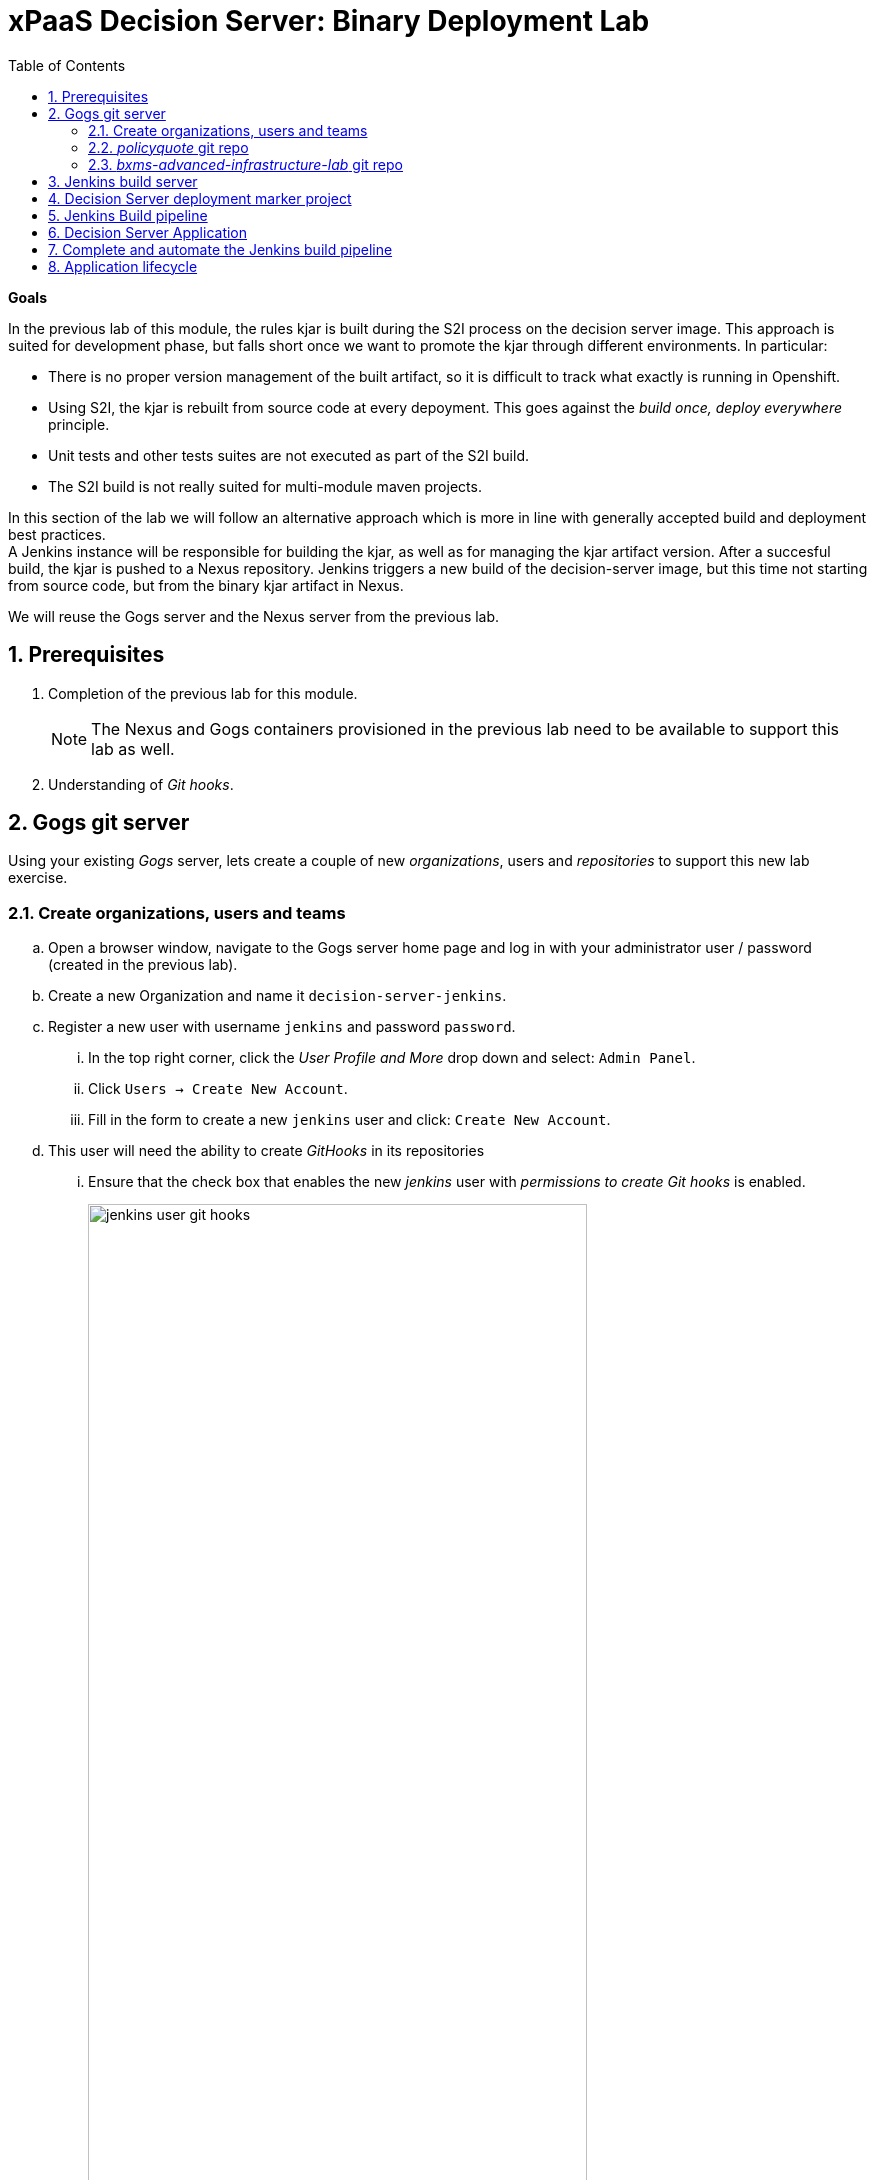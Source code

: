 :scrollbar:
:data-uri:
:toc2:
:numbered:

= xPaaS Decision Server: Binary Deployment Lab

*Goals*

In the previous lab of this module, the rules kjar is built during the S2I process on the decision server image.
This approach is suited for development phase, but falls short once we want to promote the kjar through different environments.
In particular:

* There is no proper version management of the built artifact, so it is difficult to track what exactly is running in Openshift.
* Using S2I, the kjar is rebuilt from source code at every depoyment. This goes against the _build once, deploy everywhere_ principle.
* Unit tests and other tests suites are not executed as part of the S2I build.
* The S2I build is not really suited for multi-module maven projects.

In this section of the lab we will follow an alternative approach which is more in line with generally accepted build and deployment best practices. +
A Jenkins instance will be responsible for building the kjar, as well as for managing the kjar artifact version. After a succesful build, the kjar is pushed to a Nexus repository.
Jenkins triggers a new build of the decision-server image, but this time not starting from source code, but from the binary kjar artifact in Nexus.

We will reuse the Gogs server and the Nexus server from the previous lab.

== Prerequisites

. Completion of the previous lab for this module.
+
NOTE: The Nexus and Gogs containers provisioned in the previous lab need to be available to support this lab as well.
. Understanding of _Git hooks_.

== Gogs git server

Using your existing _Gogs_ server, lets create a couple of new _organizations_, users and _repositories_ to support this new lab exercise.

=== Create organizations, users and teams
.. Open a browser window, navigate to the Gogs server home page and log in with your administrator user / password (created in the previous lab).
.. Create a new Organization and name it `decision-server-jenkins`.
.. Register a new user with username `jenkins` and password `password`.
... In the top right corner, click the _User Profile and More_ drop down and select: `Admin Panel`.
... Click `Users -> Create New Account`.
... Fill in the form to create a new `jenkins` user and click:  `Create New Account`.
.. This user will need the ability to create _GitHooks_ in its repositories
... Ensure that the check box that enables the new _jenkins_ user with _permissions to create Git hooks_ is enabled.
+
image::images/jenkins_user_git_hooks.png[width="80%"]
.. Add user `jenkins` to the `owner` team of the `decision-server-jenkins` organization.
.. Log out of the _Gogs_ web app and log back in as the new _jenkins_ user.
.. Create a repository named `policyquote` in the `decision-server-jenkins` organization on the Gogs server.

=== _policyquote_ git repo

.. In the lab virtual machine, you should already have cloned the lab assets for this course that contains the _kie-project_ for this lab: _bxms-xpaas-policyquote_.
+
If not, open a terminal, change to the lab home folder and clone the Policyquote project from Github:
+
----
$ cd /home/jboss/lab
$ git clone https://github.com/gpe-mw-training/bxms-xpaas-policyquote
----
.. Add a remote repository to the cloned project pointing to the Gogs server:
+
----
$ cd bxms-xpaas-policyquote
$ git remote add gogs-jenkins http://<gogs username>:<gogs password>@<url of the gogs route>/decision-server-jenkins/policyquote.git
----
+
Replace <gogs password>,<url of the gogs route> and <gogs username> with the appropriate values for your environment.
.. Push the code to the Gogs server:
+
----
$ git push gogs-jenkins master
----
+
image::images/gogs_policyquote_jenkins.png[]

=== _bxms-advanced-infrastructure-lab_ git repo
Later in this lab, a _Jenkins_ container will be provisioned in your OpenShift Container Platform project.

The configuration files for this _Jenkins_ container are found in one of your lab assets for this course: _bxms-advanced-infrastructure-lab_ .
This git repo (and subsequently its Jenkins configuration files) should be made available to the OCP build process when it creates your _Jenkins_ container.
We allow for this by hosting the _bxms-advanced-infrastructure-lab_ repo in our _Gogs_ server.

. On the Gogs server, create a new organization named `xpaas-jenkins`.
. Add the `jenkins` user to the `xpaas-jenkins` organization.
. Create a new repository named `bxms-advanced-infrastructure-lab` in the `xpaas-jenkins` organization.
. On the virtual machine, open a terminal and change to the directory where you cloned this lab's Github repo.
+
----
$ cd /home/jboss/lab/bxms-advanced-infrastructure-lab
----
. Add a remote git repository pointing to the Gogs server, and push the code to the Gogs server.
+
----
$ git remote add gogs http://<gogs username>:<gogs password>@<url of the gogs route>/xpaas-jenkins/bxms-advanced-infrastructure-lab.git
$ git push gogs master
----
+
image::images/gogs_jenkins_configs.png[]

== Jenkins build server

In this section we will install and configure the Jenkins build server on OpenShift.

Jenkins will be coordinating the build and deployment cycle of the Policyquote kjar.
In particular, it will:

* Compile, test and package the kjar using maven.
* Manage the version of the binary artifact.
* Push the binary artifact to Nexus.
* Trigger a new build of the decision-server, using the binary kjar artifact as source. For this we will be using a _marker_ project in Gogs.

To manage this build pipeline, we will use the Pipeline plugin of Jenkins, which allows to define build pipelines as Groovy scripts, which themselves can be version-controlled (following the _infrastructure-as-code_ principle).

As a base image for the Jenkins server, we will use the Jenkins Openshift image hosted in the Red Hat Docker repository. The images uses a master/slave architecture for Jenkins, where build jobs are executed on slave nodes.
The Jenkins master is able to automatically detect and register slave nodes running on the same Openshift cluster.
Please refer to the Openshift product documentation on http://access.redhat.com[Red Hat Customer Portal] for more information on the Jenkins image.

. In the virtual machine, open a terminal, and change to the directory in the cloned lab project that contains the common templates for the xpaas lab.
+
----
$ cd /home/jboss/lab/bxms-advanced-infrastructure-lab/xpaas/common
----
. Review the `xpaas-jenkins-persistent.yaml` template. This is the template for the installation of Jenkins master and slave. +
The template defines:

* A RoleBinding object. This is required to give the Jenkins pod enough rights to make API calls to OpenShift, in order to be able to automatically discover slave images available in the registry.
* An ImageStream for the Jenkins master image. We use the Jenkins image hosted on the Red Hat docker registry (http://registry.access.redhat.com).
* A BuildConfig for the Jenkins master image. The stock Jenkins image is customized using S2I. The customizations are kept in a Git repository. For this lab, the customizations to apply are in the `xpaas/common/jenkins-master` directory of the lab project. The customizations include:
** The list of plugins to install - in `plugins.txt`.
** A custom Maven settings.xml configuration file, which configures the Nexus container as mirror.
** A Maven task definition
** Jenkins job definitions - in `configuration/jobs`. +
The job defines a build pipeline executed by the Pipeline plugin. The pipeline script is initially empty, we'll build it as part of the lab.
* An ImageStream for the S2I build result.
* A DeploymentConfig for the S2I build result.
* A BuildConfig for the Jenkins slave image. The image is built from a Dockerfile and supporting configuration file stored in a Git repository. For this lab, the Docker configuration files are stored in the `xpaas/common/jenkins-slave` directory of the lab project. +
The slave image starts from a base Centos7 image, on which JDK 8, maven and the oc client are installed.
* An Imagestream for the built Jenkins slave image. The ImageStream has a label `role=jenkins-slave`, which allows it to be discovered and registered by the Jenkins master under the name `jdk8`.
* A Service for the Jenkins master.
* A Route for the Jenkins master.
* A PersistentVolumeClaim for the Jenkins volume.
* Parameters:
** *APPLICATION_NAME:* the name for the Jenkins applications.Defaults to jenkins.
** *VOLUME_CAPACITY:* the volume capacity for the PersistentVolumeClaim, defaults to 512 Mi.
+
[NOTE]
In the case that your OCP environment doesn't have access to persistent volumes, you will have to use the `xpaas-jenkins.yaml` template, which does not use persistent storage. +
Be aware that your data and configuration will be lost when the Jenkins pods disappear.
** *JENKINS_CONFIGURATION_REPOSITORY:* the repository URL that holds the configuration for te Jenkins master and slave builds.
** *JENKINS_MASTER_CONFIGURATION_CONTEXT:* The directory in the Jenkins configuration repository which has the configuration for the Jenkins master image.
** *JENKINS_SLAVE_CONFIGURATION_CONTEXT:* The directory in the Jenkins configuration repository which has the configuration for the Jenkins slave image.
. Create an Jenkins application based on the template.
+
----
$ oc process -f xpaas-jenkins-persistent.yaml -v APPLICATION_NAME=jenkins,JENKINS_CONFIGURATION_REPOSITORY=http://gogs:3000/xpaas-jenkins/bxms-advanced-infrastructure-lab.git,JENKINS_MASTER_CONFIGURATION_CONTEXT=xpaas/common/jenkins-master,JENKINS_SLAVE_CONFIGURATION_CONTEXT=xpaas/common/jenkins-slave | oc create -f -
----
. Once all components of the Jenkins application are up and running, we can log into the Jenkins master.
.. Open a browser window and navigate to the URL of the Jenkins route. Login with `admin/password`.
.. The Jenkins master home screen shows 2 predefined build jobs named `policyquote` and `policyquote-process`. In this lab we will use the `policyquote` job.
+
image::images/jenkins-master-policyquote.png[]
.. Click on the `policyquote` job, and then on `Configure`. +
Notice that the `policyquote` job uses a Pipeline, but has no Pipeline script defined yet. We will add the Pipeline script in the next steps of the lab.
.. Return to the Jenkins home screen, click on the `Manage Jenkins` link, and then on `Manage Plugins`. Click on the `Installed` tab to review the plugins installed. This plugin list corresponds to the `plugins.txt` configuration file in the configuration files for the Jenkins master.
The plugins listed in `plugin.txt` are installed when building the image.
.. Return to the Jenkins home screen, click on the `Manage Jenkins` link, and then on `Configure System`. +
Scroll down to the `Cloud` section. Notice the `jdk-jenkins-slave` pod template which was auto-registered. This is the template we are going to use to spawn worker slave nodes for the build pipeline.

== Decision Server deployment marker project

In the first lab of this module, we used the S2I mechanism of the Decision Server image to build and deploy the kjar. +
In this second lab, we use Jenkins to build the kjar.
Subsequently, there is no need to rebuild the same kjar on the Decision Server.

We do however still need to tell the Decision Server what needs to be deployed.
For this we can use a Git project that contains a properties file which has a property pointing to the release Id (maven group id, artifact id, version) of the kjar to be deployed.
On the Decision Server image, the Git project is cloned, the property file is processed, and the kjar(s) specified in the property file are downloaded from the Maven repository (Nexus in our case) and deployed as a KIE container on the Decision Server.

. On the lab virtual machine, open a browser window and navigate to the Gogs server on Openshift. Log in with your username/password.
. Create a repository named `policyquote-ocp` in the `decision-server-jenkins` organization on the Gogs server.
. On the lab virtual machine, open a terminal and change to the lab home folder.
+
----
$ cd /home/jboss/lab
----
. Create a folder called `policyquote-ocp/.s2i`, and change to the `policyquote-ocp` directory.
+
----
$ mkdir -p policyquote-ocp/.s2i
$ cd policyquote-ocp
----
. Create a file called `environment` in the `policyquote-ocp/.s2i` folder.
+
----
$ touch .s2i/environment
----
. Open the `environment` file for edit, and set the contents to:
+
----
KIE_CONTAINER_REDIRECT_ENABLED=false
KIE_CONTAINER_DEPLOYMENT_OVERRIDE=policyquote=com.redhat.gpte.xpaas:policyquote:1.0.0
----
+
This tells the S2I build mechanism of the Decision Server to deploy the `1.0.0` version of the policyquote kjar in a KIE container named `policyquote`.
. Push the project to the Gogs server
+
----
$ git init
$ git remote add gogs http://<gogs username>:<gogs password>@<url of the gogs route>/decision-server-jenkins/policyquote-ocp.git
$ git add --all
$ git commit -m "initial commit"
$ git push gogs master
----
+
image:images/gogs_policyquote_ocp.png[]

== Jenkins Build pipeline

Now we can add the Jenkins build pipeline script to the `policyquote` build job in Jenkins.

. Open a browser window and navigate to the Jenkins home page on OpenShift. Log in.
. Click on the `policyquote` job, and then click on `Configure`. Scroll down to the Pipeline definition section.
+
image::images/policyquote-pipeline.png[]
. In the Script pane, paste the following contents:
+
----
node('jdk8') {

  def mvnHome = tool 'M3'
  def mvnCmd = "${mvnHome}/bin/mvn -s ${env.JENKINS_HOME}/settings.xml"

  stage 'Build'
    git url: 'http://jenkins:password@gogs:3000/decision-server-jenkins/policyquote.git'
    def version = getBuildVersion("pom.xml")
    echo "Building version ${version}"
    def branch = 'build-' + version
    sh "git checkout -b ${branch}"
    sh "${mvnCmd} versions:set -DgenerateBackupPoms=false -DnewVersion=${version}"
    sh "${mvnCmd} clean package -DskipTests=true"

  stage 'Test'
    try {
      sh "${mvnCmd} test"
    } catch (err) {
      step([$class: 'JUnitResultArchiver', testResults: '**/target/surefire-reports/TEST-*.xml'])
      throw err
    }

  stage 'Publish'
    sh "${mvnCmd} deploy -DskipTests=true -DaltDeploymentRepository=nexus::default::http://nexus:8081/content/repositories/releases"
    def commit = "Build " + version
    sh "git add --all && git commit -m \"${commit}\" && git push origin ${branch}"
    sh "${mvnCmd} clean"

  stage 'Deploy To DEV'
    git url: 'http://jenkins:password@gogs:3000/decision-server-jenkins/policyquote-ocp.git'
    sh "sed -r -i \"s/com.redhat.gpte.xpaas:policyquote:[0-9]{1,3}\\.[0-9]{1,3}\\.[0-9]{1,3}/com.redhat.gpte.xpaas:policyquote:${version}/g\" .s2i/environment"
    sh "git add .s2i/environment && git commit -m \"${commit}\" && git push origin master"
    //openshiftBuild bldCfg: 'policyquote', namespace: '<openshift project>'
}


def getVersionFromPom(pom) {
  def matcher = readFile(pom) =~ '<version>(.+)</version>'
  matcher ? matcher[0][1] : null
}

def String getBuildVersion(pom) {
  return getVersionFromPom(pom).minus("-SNAPSHOT") + '.' + env.BUILD_NUMBER
}
----
. A Jenkins pipeline script is written in Groovy and is typically divided into stages.
* All the stages will run on slave nodes labeled `jdk8`.
* The `Build` stage checks out the kjar source code project from Gogs. +
The build version is determined by removing `SNAPSHOT` from the original version and appending the Jenkins build number to it. So `1.0-SNAPSHOT` becomes `1.0.1`. A new branch is created, and the version of the project set to the build version using the maven `versions` plugin. +
If the build is successful, the build branch will be committed. This allows to track back what is running on the Decision Server to a particular branch in the source code project.  +
Finally the project is built using maven. Test execution is skipped in this phase.
* In the `Test` stage, unit tests are executed (`mvn test`).
* If the project also has integration, performance or behaviour-driven test suites, they should be executed in their own stages following the test stage. Stages can be run in parallel to speed up build time.
* In the `Publish` stage, the build artifact(s) are published to the Nexus repository (`mvn deploy`). The build branch is committed and pushed to the source code repository.
* In the `Deploy to Dev` stage, the marker project we created in the previous step is checked out. The version of the kjar to be deployed as specified in the `.s2i/environment` file is set to the build version, and the change is committed and pushed. +
Then a new build of the `policyquote` application on OpenShift is triggered using the `oc` client, which will replace the current application with a new one containing the latest built kjar. +
Note that the OpenShift build step is commented out, as the `policyquote` application has not been created yet.
. Save the script
. Execute the pipeline. Click `Build Now` on the `policyquote` build job page.
.. Observe how the build is moving through the different stages.
+
image::images/policyquote-pipeline-build-2.png[]
+
Note that the first `Build` stage is rather slow. The reason for this is that the Nexus repo is not fully seeded before the first build, so build dependencies have to be fetched from the public maven repo's on the Internet.
.. The Jenkins build job is executed on a slave node, which runs on a dedicated pod, spawned for the duration of the build.
+
image::images/jenkins-slave-pod.png[]
.. The Jenkins pipeline committed a branch `build-1.0.1` to the policyquote source repo.
+
image::images/policyquote-build-branch.png[]
+
The version of the kjar pom file in the branch file is `1.0.1`.
+
image::images/policyquote-build-branch-version.png[]
.. The Nexus repository contains the `1.0.1` version of the kjar binary archive.
+
image::images/policyquote-kjar-nexus.png[]
.. The value of the `KIE_CONTAINER_DEPLOYMENT_OVERRIDE` property in the `.s2i/environment` file of the `policyquote-ocp` project is set to version `1.0.1`.
+
image::images/policyquote-deployment-override.png[]

== Decision Server Application

Now we can deploy the Decision Server application running the policyquote kjar.

. In the virtual machine, open a terminal, and change to the directory in the cloned lab project that contains the templates for the Decision Server lab.
+
----
$ cd /home/jboss/lab/bxms-advanced-infrastructure-lab/xpaas/decision-server
----
. We will use the same template as in the previous lab, but this time we won't pass values for the `KIE_CONTAINER_DEPLOYMENT` and `KIE_CONTAINER_REDIRECT_ENABLED` parameters as their value is specified in the marker project.
. Create an application based on the template  (replace expressions between <> with correct values for your environment):
+
----
$ application_name=policyquote
$ kieserver_password=kieserver1!
$ source_repo=http://gogs:3000/decision-server-jenkins/policyquote-ocp.git
$ is_namespace=<name of your OpenShift project>
$ nexus_url=http://nexus:8081
$ oc new-app --template=decisionserver63-basic-s2i -p KIE_SERVER_PASSWORD=$kieserver_password,APPLICATION_NAME=$application_name,SOURCE_REPOSITORY_URL=$source_repo,IMAGE_STREAM_NAMESPACE=$is_namespace,MAVEN_MIRROR_URL=$nexus_url/content/groups/public/
----
. A build and deployment of the Decision Server application is started
+
image::images/policyquote-binary-build.png[]
+
image::images/policyquote-binary-build-completed.png[]
. Check the logs of the build pod (`oc logs policyquote-1-build`). Notice that there is no maven build of the kjar, but rather the kjar and all its dependencies are downloaded from Nexus using `mvn dependency:offline`.
. Once the deployment of the Decision Server is finished, use curl to check the KIE container deployed. You should get the following response:
+
----
{
  "type" : "SUCCESS",
  "msg" : "List of created containers",
  "result" : {
    "kie-containers" : {
      "kie-container" : [ {
        "status" : "STARTED",
        "messages" : [ {
          "severity" : "INFO",
          "timestamp" : 1476393016127,
          "content" : [ "Container policyquote successfully created with module com.redhat.gpte.xpaas:policyquote:1.0.1." ]
        } ],
        "container-id" : "policyquote",
        "release-id" : {
          "version" : "1.0.1",
          "group-id" : "com.redhat.gpte.xpaas",
          "artifact-id" : "policyquote"
        },
        "resolved-release-id" : {
          "version" : "1.0.1",
          "group-id" : "com.redhat.gpte.xpaas",
          "artifact-id" : "policyquote"
        },
        "config-items" : [ ]
      } ]
    }
  }
}
----
. Test the application with curl - refer to the previous lab of this course for examples of the curl commands.

== Complete and automate the Jenkins build pipeline

To complete the pipeline, we can trigger a Jenkins build when code is committed and pushed into the policyquote source repository, and have the Jenkins build start a new build of the Decision Server application at the end of the build pipeline.

In this section of the lab, we'll make use of https://git-scm.com/docs/githooks[Git Hooks].
In particular, the _post-receive_ hook.
Functionality added to this hook will execute from our _Gogs_ container.

. Open a browser, navigate to the Gogs server, and log in as the `jenkins` users
. Navigate to the `decision-server-jenkins/policyquote` repository. Click on `Settings`, and then on `Git Hooks`.
+
image::images/policyquote-githooks.png[]
+
NOTE: You'll only see the _GitHooks_ option if the _jenkins_ user has been assigned with: _permissions to create Git hooks_.

. Click on the pencil icon next to `post-receive`.
. In the `Hook Content` text box, paste the following scriptlet:
+
----
#!/bin/bash

# 1)  Read from stdin the line (composed of 3 Strings) received from git when the post-receive hook is invoked
#     Example stdin line could be:  aa453216d1b3e49e7f6f98441fa56946ddcd6a20 68f7abf4e6f922807889f52bc043ecd31b79f814 refs/heads/master
# 2)  Invoke an HTTP POST on remote Jenkins container only when a commit to the master branch is received
while read oldrev newrev refname
do
    branch=$(git rev-parse --symbolic --abbrev-ref $refname)
    if [[ "$branch" == "master" ]]; then
    	curl -X POST --user admin:password http://jenkins:8080/job/policyquote/build?token=mysecret
    fi
done
----
+
This will signal the Jenkins policyquote build job every time a commit is received in the master branch. +
Click `Update Hook`.
. Go to the Jenkins server page, select the `policyquote` job, click `Configure`
.. In the pipeline script, uncomment the last line of the `Deploy to DEV` stage.
+
----
  stage 'Deploy To DEV'
    git url: 'http://jenkins:password@gogs:3000/decision-server-jenkins/policyquote-ocp.git'
    sh "sed -r -i \"s/com.redhat.gpte.xpaas:policyquote:[0-9]{1,3}\\.[0-9]{1,3}\\.[0-9]{1,3}/com.redhat.gpte.xpaas:policyquote:${version}/g\" .s2i/environment"
    sh "git add .s2i/environment && git commit -m \"${commit}\" && git push origin master"
    openshiftBuild bldCfg: 'policyquote', namespace: '<openshift project>'
----

.. Replace <openshift project> with the name of your Openshift project. +
.. Save the pipeline.

== Application lifecycle

. Follow the instructions detailed in the previous lab of this module to introduce a change in the policyquote project source code.
. Push your changes to the `decision-server-jenkins/policyquote` repository on Gogs.
. This should trigger a new build on Jenkins, and if the different build steps are successful, trigger a build and deployment of the Decision Server on Openshift.
. Using curl, verify that a new version of the policyquote kjar has been deployed on the Decision Server.

This concludes the xPaaS Decision Server lab.

Before moving the the next lab, tear down the `policyquote` application:

----
$ oc delete all -l "application=policyquote"
$ for pod in `oc get pod | grep "\-build" | awk '{print $1}'`; do oc delete pod $pod; done
----

Leave the Jenkins, Nexus and Gogs applications running, as we will need them for the next lab.

ifdef::showscript[]

jdk-jenkins-slave-57670ffb65ae1

1)  compare/contrast : Webhooks and githooks



endif::showscript[]
